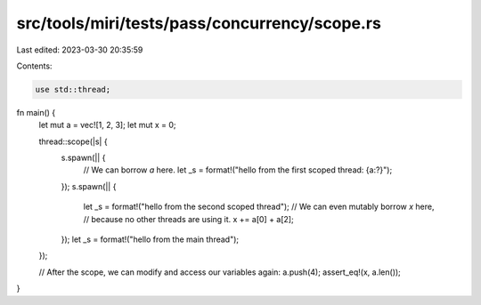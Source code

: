 src/tools/miri/tests/pass/concurrency/scope.rs
==============================================

Last edited: 2023-03-30 20:35:59

Contents:

.. code-block:: rs

    use std::thread;

fn main() {
    let mut a = vec![1, 2, 3];
    let mut x = 0;

    thread::scope(|s| {
        s.spawn(|| {
            // We can borrow `a` here.
            let _s = format!("hello from the first scoped thread: {a:?}");
        });
        s.spawn(|| {
            let _s = format!("hello from the second scoped thread");
            // We can even mutably borrow `x` here,
            // because no other threads are using it.
            x += a[0] + a[2];
        });
        let _s = format!("hello from the main thread");
    });

    // After the scope, we can modify and access our variables again:
    a.push(4);
    assert_eq!(x, a.len());
}


